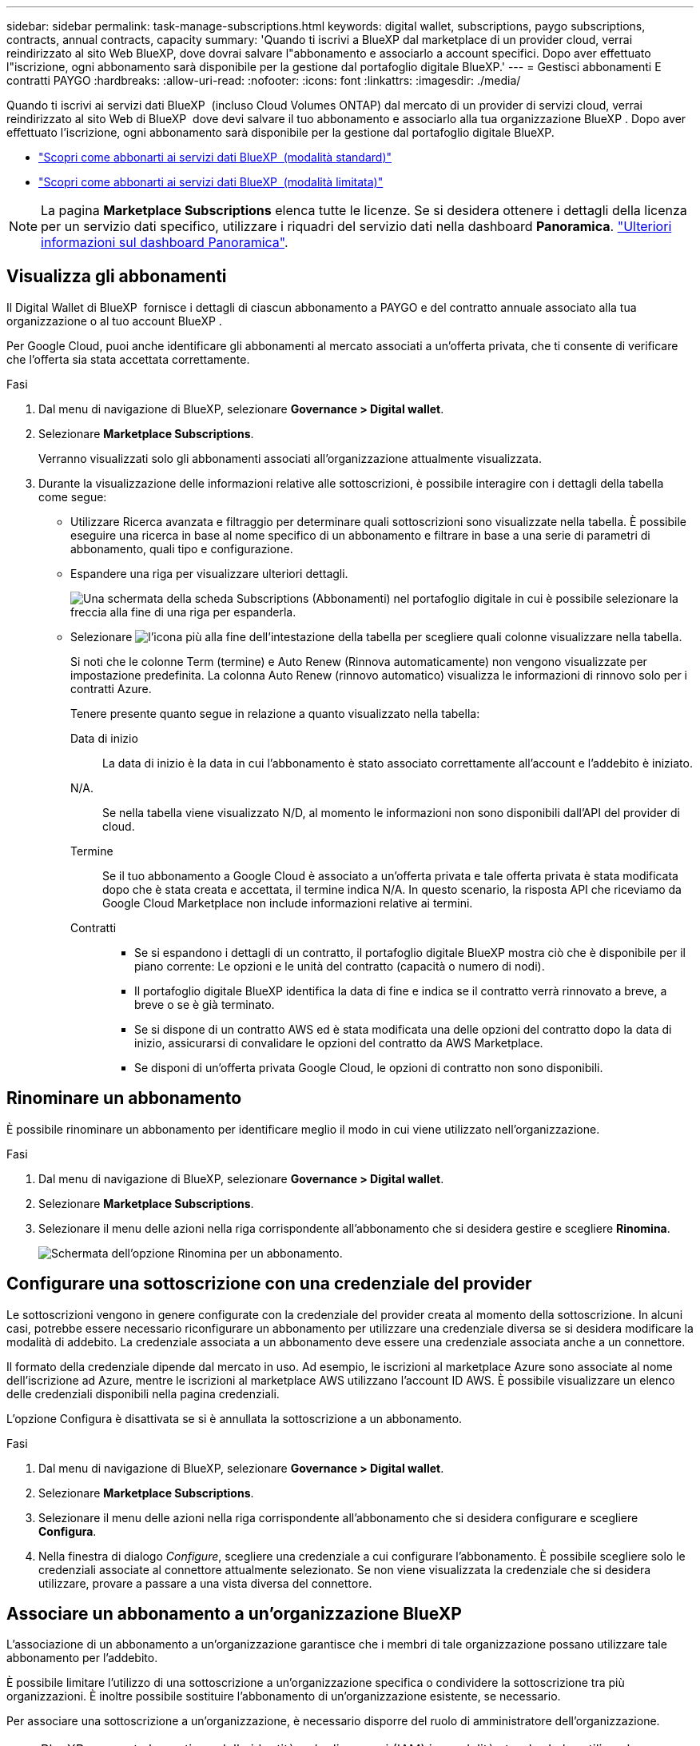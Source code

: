 ---
sidebar: sidebar 
permalink: task-manage-subscriptions.html 
keywords: digital wallet, subscriptions, paygo subscriptions, contracts, annual contracts, capacity 
summary: 'Quando ti iscrivi a BlueXP dal marketplace di un provider cloud, verrai reindirizzato al sito Web BlueXP, dove dovrai salvare l"abbonamento e associarlo a account specifici. Dopo aver effettuato l"iscrizione, ogni abbonamento sarà disponibile per la gestione dal portafoglio digitale BlueXP.' 
---
= Gestisci abbonamenti E contratti PAYGO
:hardbreaks:
:allow-uri-read: 
:nofooter: 
:icons: font
:linkattrs: 
:imagesdir: ./media/


[role="lead"]
Quando ti iscrivi ai servizi dati BlueXP  (incluso Cloud Volumes ONTAP) dal mercato di un provider di servizi cloud, verrai reindirizzato al sito Web di BlueXP  dove devi salvare il tuo abbonamento e associarlo alla tua organizzazione BlueXP . Dopo aver effettuato l'iscrizione, ogni abbonamento sarà disponibile per la gestione dal portafoglio digitale BlueXP.

* https://docs.netapp.com/us-en/bluexp-setup-admin/task-subscribe-standard-mode.html["Scopri come abbonarti ai servizi dati BlueXP  (modalità standard)"^]
* https://docs.netapp.com/us-en/bluexp-setup-admin/task-subscribe-restricted-mode.html["Scopri come abbonarti ai servizi dati BlueXP  (modalità limitata)"^]



NOTE: La pagina *Marketplace Subscriptions* elenca tutte le licenze. Se si desidera ottenere i dettagli della licenza per un servizio dati specifico, utilizzare i riquadri del servizio dati nella dashboard *Panoramica*. link:task-homepage.html#overview-page["Ulteriori informazioni sul dashboard Panoramica"].



== Visualizza gli abbonamenti

Il Digital Wallet di BlueXP  fornisce i dettagli di ciascun abbonamento a PAYGO e del contratto annuale associato alla tua organizzazione o al tuo account BlueXP .

Per Google Cloud, puoi anche identificare gli abbonamenti al mercato associati a un'offerta privata, che ti consente di verificare che l'offerta sia stata accettata correttamente.

.Fasi
. Dal menu di navigazione di BlueXP, selezionare *Governance > Digital wallet*.
. Selezionare *Marketplace Subscriptions*.
+
Verranno visualizzati solo gli abbonamenti associati all'organizzazione attualmente visualizzata.

. Durante la visualizzazione delle informazioni relative alle sottoscrizioni, è possibile interagire con i dettagli della tabella come segue:
+
** Utilizzare Ricerca avanzata e filtraggio per determinare quali sottoscrizioni sono visualizzate nella tabella. È possibile eseguire una ricerca in base al nome specifico di un abbonamento e filtrare in base a una serie di parametri di abbonamento, quali tipo e configurazione.
** Espandere una riga per visualizzare ulteriori dettagli.
+
image:screenshot-subscriptions-expand.png["Una schermata della scheda Subscriptions (Abbonamenti) nel portafoglio digitale in cui è possibile selezionare la freccia alla fine di una riga per espanderla."]

** Selezionare image:icon-column-selector.png["l'icona più alla fine dell'intestazione della tabella"] per scegliere quali colonne visualizzare nella tabella.
+
Si noti che le colonne Term (termine) e Auto Renew (Rinnova automaticamente) non vengono visualizzate per impostazione predefinita. La colonna Auto Renew (rinnovo automatico) visualizza le informazioni di rinnovo solo per i contratti Azure.



+
Tenere presente quanto segue in relazione a quanto visualizzato nella tabella:

+
Data di inizio:: La data di inizio è la data in cui l'abbonamento è stato associato correttamente all'account e l'addebito è iniziato.
N/A.:: Se nella tabella viene visualizzato N/D, al momento le informazioni non sono disponibili dall'API del provider di cloud.
Termine:: Se il tuo abbonamento a Google Cloud è associato a un'offerta privata e tale offerta privata è stata modificata dopo che è stata creata e accettata, il termine indica N/A. In questo scenario, la risposta API che riceviamo da Google Cloud Marketplace non include informazioni relative ai termini.
Contratti::
+
--
** Se si espandono i dettagli di un contratto, il portafoglio digitale BlueXP mostra ciò che è disponibile per il piano corrente: Le opzioni e le unità del contratto (capacità o numero di nodi).
** Il portafoglio digitale BlueXP identifica la data di fine e indica se il contratto verrà rinnovato a breve, a breve o se è già terminato.
** Se si dispone di un contratto AWS ed è stata modificata una delle opzioni del contratto dopo la data di inizio, assicurarsi di convalidare le opzioni del contratto da AWS Marketplace.
** Se disponi di un'offerta privata Google Cloud, le opzioni di contratto non sono disponibili.


--






== Rinominare un abbonamento

È possibile rinominare un abbonamento per identificare meglio il modo in cui viene utilizzato nell'organizzazione.

.Fasi
. Dal menu di navigazione di BlueXP, selezionare *Governance > Digital wallet*.
. Selezionare *Marketplace Subscriptions*.
. Selezionare il menu delle azioni nella riga corrispondente all'abbonamento che si desidera gestire e scegliere *Rinomina*.
+
image:screenshot_rename_subscription.png["Schermata dell'opzione Rinomina per un abbonamento."]





== Configurare una sottoscrizione con una credenziale del provider

Le sottoscrizioni vengono in genere configurate con la credenziale del provider creata al momento della sottoscrizione. In alcuni casi, potrebbe essere necessario riconfigurare un abbonamento per utilizzare una credenziale diversa se si desidera modificare la modalità di addebito. La credenziale associata a un abbonamento deve essere una credenziale associata anche a un connettore.

Il formato della credenziale dipende dal mercato in uso. Ad esempio, le iscrizioni al marketplace Azure sono associate al nome dell'iscrizione ad Azure, mentre le iscrizioni al marketplace AWS utilizzano l'account ID AWS. È possibile visualizzare un elenco delle credenziali disponibili nella pagina credenziali.

L'opzione Configura è disattivata se si è annullata la sottoscrizione a un abbonamento.

.Fasi
. Dal menu di navigazione di BlueXP, selezionare *Governance > Digital wallet*.
. Selezionare *Marketplace Subscriptions*.
. Selezionare il menu delle azioni nella riga corrispondente all'abbonamento che si desidera configurare e scegliere *Configura*.
. Nella finestra di dialogo _Configure_, scegliere una credenziale a cui configurare l'abbonamento. È possibile scegliere solo le credenziali associate al connettore attualmente selezionato. Se non viene visualizzata la credenziale che si desidera utilizzare, provare a passare a una vista diversa del connettore.




== Associare un abbonamento a un'organizzazione BlueXP 

L'associazione di un abbonamento a un'organizzazione garantisce che i membri di tale organizzazione possano utilizzare tale abbonamento per l'addebito.

È possibile limitare l'utilizzo di una sottoscrizione a un'organizzazione specifica o condividere la sottoscrizione tra più organizzazioni. È inoltre possibile sostituire l'abbonamento di un'organizzazione esistente, se necessario.

Per associare una sottoscrizione a un'organizzazione, è necessario disporre del ruolo di amministratore dell'organizzazione.


NOTE: BlueXP  supporta la gestione delle identità e degli accessi (IAM) in modalità standard che utilizza le organizzazioni per gestire utenti e risorse. Se utilizzi BlueXP  in modalità privata o limitata, utilizza un _account_ di BlueXP  per gestire utenti e risorse, comprese le sottoscrizioni.

.Fasi
. Dal menu di navigazione di BlueXP, selezionare *Governance > Digital wallet*.
. Selezionare *Marketplace Subscriptions*.
. Selezionare il menu delle azioni nella riga corrispondente all'abbonamento che si desidera associare e scegliere *Associa*.
. Nella finestra di dialogo *Associa abbonamento*, scegliere una o più organizzazioni a cui associare l'abbonamento.
. Facoltativamente, utilizzare il cursore per indicare che si sta sostituendo una sottoscrizione esistente per l'organizzazione selezionata.
. Selezionare *Associa*.




== Consente di visualizzare le credenziali associate a un abbonamento

È possibile visualizzare le credenziali per un abbonamento specifico dalla pagina *Marketplace Subscriptions* nel portafoglio digitale. Ciò consente di verificare la modalità di fatturazione dell'abbonamento. Poiché le credenziali sono anche legate al connettore in uso, è necessario selezionare il connettore associato all'abbonamento che si desidera visualizzare.


NOTE: Utilizzare il menu a discesa connettore nella barra di navigazione superiore per cambiare i connettori se necessario.

.Fasi
. Dal menu di navigazione di BlueXP, selezionare *Governance > Digital wallet*.
. Selezionare *Marketplace Subscriptions*.
. Nella riga che contiene l'abbonamento di cui si desidera visualizzare le credenziali, selezionare Visualizza. Se a un abbonamento sono associate più credenziali, non viene visualizzata alcuna credenziali e viene richiesto di selezionare un connettore diverso.




== Aggiungi una nuova iscrizione al mercato

Puoi iscriverti a un'iscrizione al marketplace direttamente dal Digital Wallet.

[role="tabbed-block"]
====
.AWS
--
Il seguente video illustra i passaggi per abbonarsi a BlueXP  dal marketplace AWS:

.Iscriviti a BlueXP dal marketplace AWS
video::096e1740-d115-44cf-8c27-b051011611eb[panopto]
--
.Azure
--
Il seguente video mostra i passaggi per iscriversi a Azure Marketplace:

.Iscriviti a BlueXP da Azure Marketplace
video::b7e97509-2ecf-4fa0-b39b-b0510109a318[panopto]
--
.Google Cloud
--
Il seguente video mostra i passaggi per iscriversi a Google Cloud Marketplace:

.Iscriviti a BlueXP da Google Cloud Marketplace
video::373b96de-3691-4d84-b3f3-b05101161638[panopto]
--
====
.Fasi
. Dal menu di navigazione di BlueXP, selezionare *Governance > Digital wallet*.
. Selezionare *Marketplace Subscriptions*.
. Sopra la tabella *Abbonamenti*, selezionare *Aggiungi sottoscrizione*.
. Nella finestra di dialogo _Aggiungi abbonamento_, selezionare un provider cloud.
+
.. Se scegli un abbonamento AWS, scegli se vuoi un contratto annuale o un abbonamento PAYGO.


. Selezionare *Aggiungi abbonamento* per accedere al mercato del provider e completare i passaggi forniti.
. Una volta finito nel marketplace del cloud provider, torna a BlueXP  per completare il processo.




=== Rimuovere un abbonamento

Quando si annulla l'iscrizione a un abbonamento BlueXP  nell'hyperscaler (AWS Google Cloud o Azure), il portafoglio digitale visualizza lo stato dell'abbonamento come *non abbonato*.

Puoi rimuovere gli abbonamenti non sottoscritti dal portafoglio digitale in modo che non vengano più visualizzati.

.Fasi
. Dal menu di navigazione di BlueXP, selezionare *Governance > Digital wallet*.
. Selezionare *Marketplace Subscriptions*.
. Selezionare il menu delle azioni nella riga corrispondente all'abbonamento che si desidera rimuovere. Scegliere *Rimuovi*.
+
È possibile rimuovere solo gli abbonamenti con stato *unsubscribed*.

. Nella finestra di dialogo *Rimuovi abbonamento*, confermare che si desidera rimuovere l'abbonamento.

